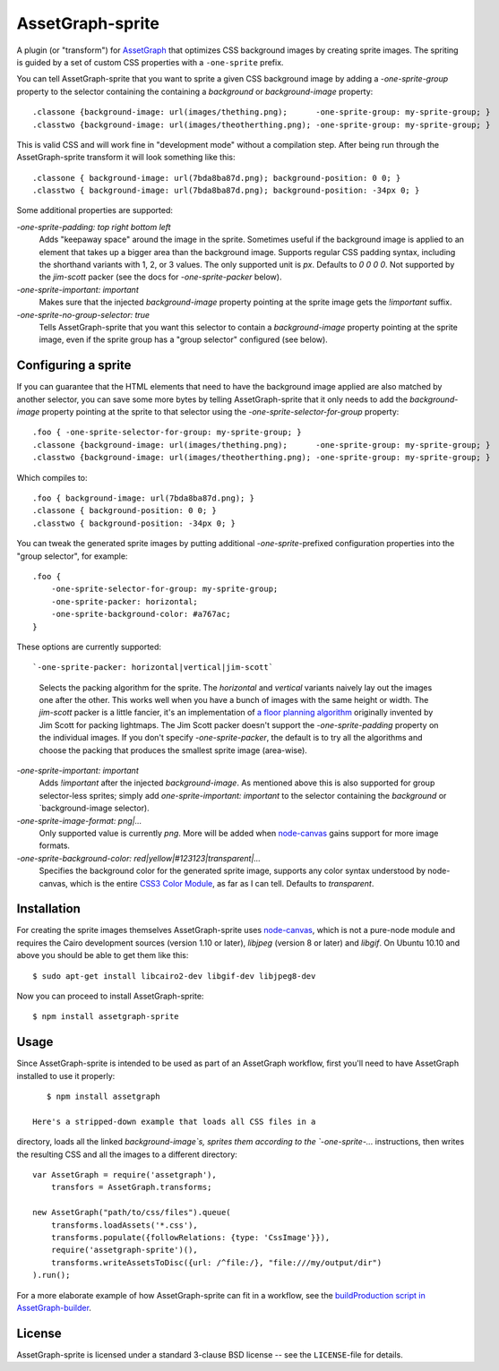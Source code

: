 AssetGraph-sprite
=================

A plugin (or "transform") for `AssetGraph
<http://github.com/One-com/assetgraph>`_ that optimizes CSS background
images by creating sprite images. The spriting is guided by a set of
custom CSS properties with a ``-one-sprite`` prefix.

You can tell AssetGraph-sprite that you want to sprite a given CSS
background image by adding a `-one-sprite-group` property to the
selector containing the containing a `background` or
`background-image` property::

    .classone {background-image: url(images/thething.png);      -one-sprite-group: my-sprite-group; }
    .classtwo {background-image: url(images/theotherthing.png); -one-sprite-group: my-sprite-group; }

This is valid CSS and will work fine in "development mode" without a
compilation step. After being run through the AssetGraph-sprite
transform it will look something like this::

    .classone { background-image: url(7bda8ba87d.png); background-position: 0 0; }
    .classtwo { background-image: url(7bda8ba87d.png); background-position: -34px 0; }

Some additional properties are supported:

`-one-sprite-padding: top right bottom left`
  Adds "keepaway space" around the image in the sprite. Sometimes
  useful if the background image is applied to an element that takes
  up a bigger area than the background image. Supports regular CSS
  padding syntax, including the shorthand variants with 1, 2, or 3
  values. The only supported unit is `px`. Defaults to `0 0 0 0`.  Not
  supported by the `jim-scott` packer (see the docs for
  `-one-sprite-packer` below).

`-one-sprite-important: important`
  Makes sure that the injected `background-image` property pointing
  at the sprite image gets the `!important` suffix.

`-one-sprite-no-group-selector: true`
  Tells AssetGraph-sprite that you want this selector to contain a
  `background-image` property pointing at the sprite image, even
  if the sprite group has a "group selector" configured (see below).


Configuring a sprite
--------------------

If you can guarantee that the HTML elements that need to have the
background image applied are also matched by another selector, you can
save some more bytes by telling AssetGraph-sprite that it only needs
to add the `background-image` property pointing at the sprite to that
selector using the `-one-sprite-selector-for-group` property::

    .foo { -one-sprite-selector-for-group: my-sprite-group; }
    .classone {background-image: url(images/thething.png);      -one-sprite-group: my-sprite-group; }
    .classtwo {background-image: url(images/theotherthing.png); -one-sprite-group: my-sprite-group; }

Which compiles to::

    .foo { background-image: url(7bda8ba87d.png); }
    .classone { background-position: 0 0; }
    .classtwo { background-position: -34px 0; }

You can tweak the generated sprite images by putting additional
`-one-sprite`-prefixed configuration properties into the "group
selector", for example::

    .foo {
        -one-sprite-selector-for-group: my-sprite-group;
        -one-sprite-packer: horizontal;
        -one-sprite-background-color: #a767ac;
    }

These options are currently supported::

`-one-sprite-packer: horizontal|vertical|jim-scott`
  Selects the packing algorithm for the sprite. The `horizontal` and
  `vertical` variants naively lay out the images one after the other.
  This works well when you have a bunch of images with the same height
  or width. The `jim-scott` packer is a little fancier, it's an
  implementation of `a floor planning algorithm
  <http://www.blackpawn.com/texts/lightmaps/>`_ originally invented
  by Jim Scott for packing lightmaps. The Jim Scott packer doesn't
  support the `-one-sprite-padding` property on the individual images.
  If you don't specify `-one-sprite-packer`, the default is to try all
  the algorithms and choose the packing that produces the smallest sprite
  image (area-wise).

`-one-sprite-important: important`
  Adds `!important` after the injected `background-image`. As mentioned
  above this is also supported for group selector-less sprites; simply add
  `one-sprite-important: important` to the selector containing
  the `background` or `background-image selector).

`-one-sprite-image-format: png|...`
  Only supported value is currently `png`. More will be added when
  `node-canvas <http://github.com/LearnBoost/node-canvas>`_ gains
  support for more image formats.

`-one-sprite-background-color: red|yellow|#123123|transparent|...`
  Specifies the background color for the generated sprite image,
  supports any color syntax understood by node-canvas, which is the
  entire `CSS3 Color Module <http://www.w3.org/TR/2003/CR-css3-color-20030514/#numerical>`_,
  as far as I can tell. Defaults to `transparent`.


Installation
------------

For creating the sprite images themselves AssetGraph-sprite uses
`node-canvas <http://github.com/LearnBoost/node-canvas>`_, which is
not a pure-node module and requires the Cairo development sources
(version 1.10 or later), `libjpeg` (version 8 or later) and
`libgif`. On Ubuntu 10.10 and above you should be able to get them
like this::

    $ sudo apt-get install libcairo2-dev libgif-dev libjpeg8-dev

Now you can proceed to install AssetGraph-sprite::

    $ npm install assetgraph-sprite


Usage
-----

Since AssetGraph-sprite is intended to be used as part of an AssetGraph
workflow, first you'll need to have AssetGraph installed to use it properly::

    $ npm install assetgraph

 Here's a stripped-down example that loads all CSS files in a
directory, loads all the linked `background-image`s, sprites them
according to the `-one-sprite-...` instructions, then writes the
resulting CSS and all the images to a different directory::

    var AssetGraph = require('assetgraph'),
        transfors = AssetGraph.transforms;

    new AssetGraph("path/to/css/files").queue(
        transforms.loadAssets('*.css'),
        transforms.populate({followRelations: {type: 'CssImage'}}),
        require('assetgraph-sprite')(),
        transforms.writeAssetsToDisc({url: /^file:/}, "file:///my/output/dir")
    ).run();

For a more elaborate example of how AssetGraph-sprite can fit in a
workflow, see the `buildProduction script in AssetGraph-builder
<https://github.com/One-com/assetgraph-builder/blob/master/bin/buildProduction>`_.


License
-------

AssetGraph-sprite is licensed under a standard 3-clause BSD license --
see the ``LICENSE``-file for details.
